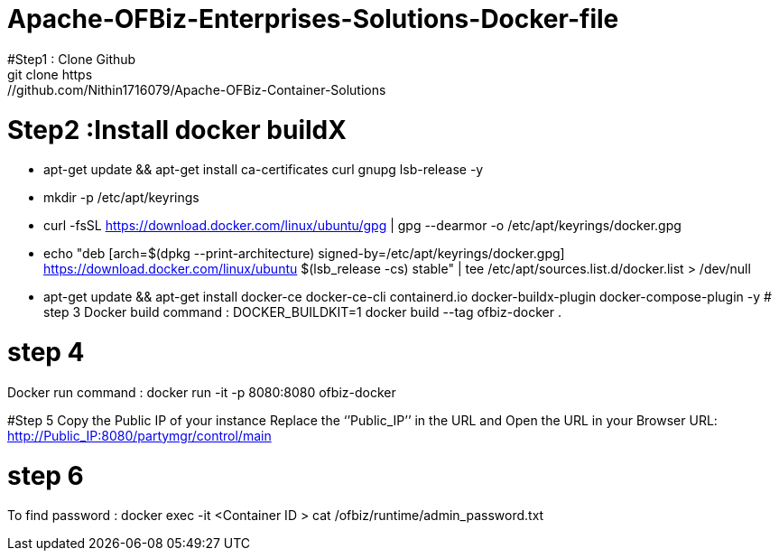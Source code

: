 # Apache-OFBiz-Enterprises-Solutions-Docker-file
#Step1 : Clone Github
git clone https://github.com/Nithin1716079/Apache-OFBiz-Container-Solutions
# Step2 :Install docker buildX
 
  - apt-get update && apt-get install ca-certificates curl gnupg lsb-release -y
  - mkdir -p /etc/apt/keyrings
  - curl -fsSL https://download.docker.com/linux/ubuntu/gpg | gpg --dearmor -o /etc/apt/keyrings/docker.gpg
  - echo "deb [arch=$(dpkg --print-architecture) signed-by=/etc/apt/keyrings/docker.gpg] https://download.docker.com/linux/ubuntu $(lsb_release -cs) stable" | tee /etc/apt/sources.list.d/docker.list > /dev/null

  - apt-get update && apt-get install docker-ce docker-ce-cli containerd.io docker-buildx-plugin docker-compose-plugin -y
# step 3
Docker build  command :
DOCKER_BUILDKIT=1 docker build --tag ofbiz-docker .

# step 4
Docker run command :
docker run -it -p 8080:8080 ofbiz-docker

#Step 5
Copy the Public IP of your instance Replace the ‘’Public_IP’’ in the URL and Open the URL in your Browser   
URL: http://Public_IP:8080/partymgr/control/main   


# step 6
To find password :
docker exec -it <Container ID >  cat /ofbiz/runtime/admin_password.txt 


